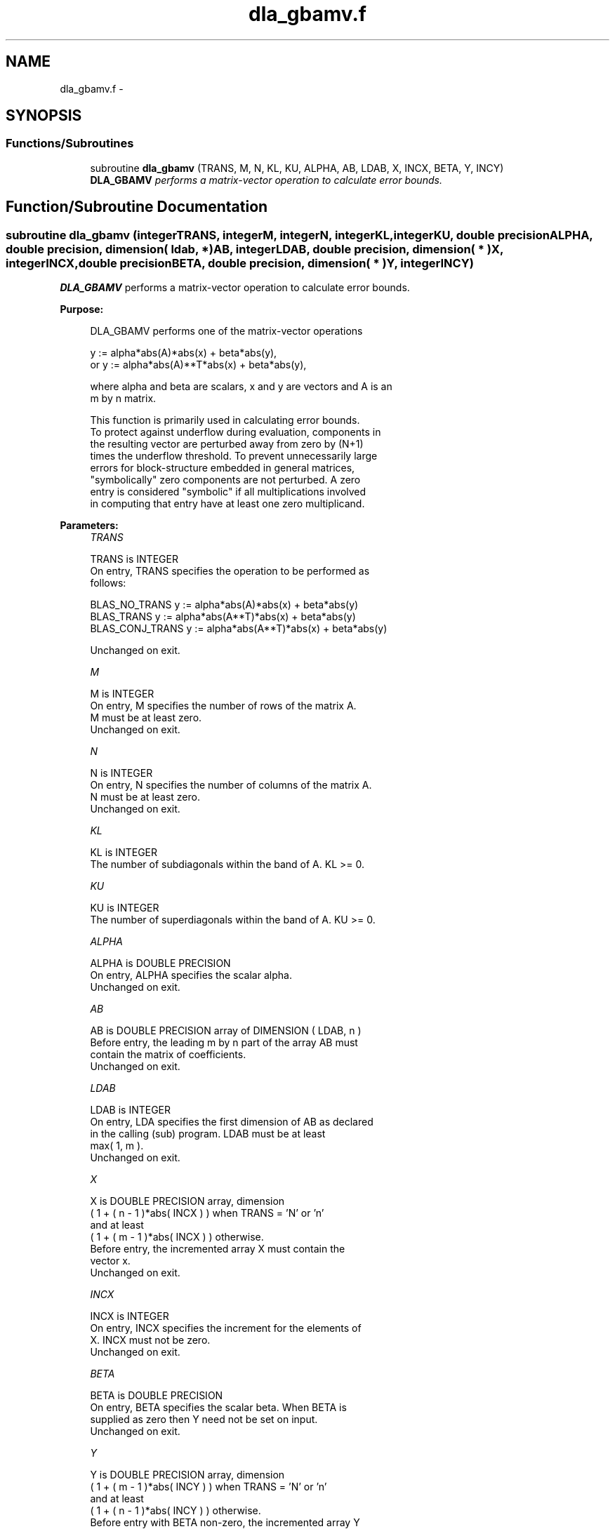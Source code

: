 .TH "dla_gbamv.f" 3 "Sat Nov 16 2013" "Version 3.4.2" "LAPACK" \" -*- nroff -*-
.ad l
.nh
.SH NAME
dla_gbamv.f \- 
.SH SYNOPSIS
.br
.PP
.SS "Functions/Subroutines"

.in +1c
.ti -1c
.RI "subroutine \fBdla_gbamv\fP (TRANS, M, N, KL, KU, ALPHA, AB, LDAB, X, INCX, BETA, Y, INCY)"
.br
.RI "\fI\fBDLA_GBAMV\fP performs a matrix-vector operation to calculate error bounds\&. \fP"
.in -1c
.SH "Function/Subroutine Documentation"
.PP 
.SS "subroutine dla_gbamv (integerTRANS, integerM, integerN, integerKL, integerKU, double precisionALPHA, double precision, dimension( ldab, * )AB, integerLDAB, double precision, dimension( * )X, integerINCX, double precisionBETA, double precision, dimension( * )Y, integerINCY)"

.PP
\fBDLA_GBAMV\fP performs a matrix-vector operation to calculate error bounds\&.  
.PP
\fBPurpose: \fP
.RS 4

.PP
.nf
 DLA_GBAMV  performs one of the matrix-vector operations

         y := alpha*abs(A)*abs(x) + beta*abs(y),
    or   y := alpha*abs(A)**T*abs(x) + beta*abs(y),

 where alpha and beta are scalars, x and y are vectors and A is an
 m by n matrix.

 This function is primarily used in calculating error bounds.
 To protect against underflow during evaluation, components in
 the resulting vector are perturbed away from zero by (N+1)
 times the underflow threshold.  To prevent unnecessarily large
 errors for block-structure embedded in general matrices,
 "symbolically" zero components are not perturbed.  A zero
 entry is considered "symbolic" if all multiplications involved
 in computing that entry have at least one zero multiplicand.
.fi
.PP
 
.RE
.PP
\fBParameters:\fP
.RS 4
\fITRANS\fP 
.PP
.nf
          TRANS is INTEGER
           On entry, TRANS specifies the operation to be performed as
           follows:

             BLAS_NO_TRANS      y := alpha*abs(A)*abs(x) + beta*abs(y)
             BLAS_TRANS         y := alpha*abs(A**T)*abs(x) + beta*abs(y)
             BLAS_CONJ_TRANS    y := alpha*abs(A**T)*abs(x) + beta*abs(y)

           Unchanged on exit.
.fi
.PP
.br
\fIM\fP 
.PP
.nf
          M is INTEGER
           On entry, M specifies the number of rows of the matrix A.
           M must be at least zero.
           Unchanged on exit.
.fi
.PP
.br
\fIN\fP 
.PP
.nf
          N is INTEGER
           On entry, N specifies the number of columns of the matrix A.
           N must be at least zero.
           Unchanged on exit.
.fi
.PP
.br
\fIKL\fP 
.PP
.nf
          KL is INTEGER
           The number of subdiagonals within the band of A.  KL >= 0.
.fi
.PP
.br
\fIKU\fP 
.PP
.nf
          KU is INTEGER
           The number of superdiagonals within the band of A.  KU >= 0.
.fi
.PP
.br
\fIALPHA\fP 
.PP
.nf
          ALPHA is DOUBLE PRECISION
           On entry, ALPHA specifies the scalar alpha.
           Unchanged on exit.
.fi
.PP
.br
\fIAB\fP 
.PP
.nf
          AB is DOUBLE PRECISION array of DIMENSION ( LDAB, n )
           Before entry, the leading m by n part of the array AB must
           contain the matrix of coefficients.
           Unchanged on exit.
.fi
.PP
.br
\fILDAB\fP 
.PP
.nf
          LDAB is INTEGER
           On entry, LDA specifies the first dimension of AB as declared
           in the calling (sub) program. LDAB must be at least
           max( 1, m ).
           Unchanged on exit.
.fi
.PP
.br
\fIX\fP 
.PP
.nf
          X is DOUBLE PRECISION array, dimension
           ( 1 + ( n - 1 )*abs( INCX ) ) when TRANS = 'N' or 'n'
           and at least
           ( 1 + ( m - 1 )*abs( INCX ) ) otherwise.
           Before entry, the incremented array X must contain the
           vector x.
           Unchanged on exit.
.fi
.PP
.br
\fIINCX\fP 
.PP
.nf
          INCX is INTEGER
           On entry, INCX specifies the increment for the elements of
           X. INCX must not be zero.
           Unchanged on exit.
.fi
.PP
.br
\fIBETA\fP 
.PP
.nf
          BETA is DOUBLE PRECISION
           On entry, BETA specifies the scalar beta. When BETA is
           supplied as zero then Y need not be set on input.
           Unchanged on exit.
.fi
.PP
.br
\fIY\fP 
.PP
.nf
          Y is DOUBLE PRECISION array, dimension
           ( 1 + ( m - 1 )*abs( INCY ) ) when TRANS = 'N' or 'n'
           and at least
           ( 1 + ( n - 1 )*abs( INCY ) ) otherwise.
           Before entry with BETA non-zero, the incremented array Y
           must contain the vector y. On exit, Y is overwritten by the
           updated vector y.
.fi
.PP
.br
\fIINCY\fP 
.PP
.nf
          INCY is INTEGER
           On entry, INCY specifies the increment for the elements of
           Y. INCY must not be zero.
           Unchanged on exit.

  Level 2 Blas routine.
.fi
.PP
 
.RE
.PP
\fBAuthor:\fP
.RS 4
Univ\&. of Tennessee 
.PP
Univ\&. of California Berkeley 
.PP
Univ\&. of Colorado Denver 
.PP
NAG Ltd\&. 
.RE
.PP
\fBDate:\fP
.RS 4
September 2012 
.RE
.PP

.PP
Definition at line 185 of file dla_gbamv\&.f\&.
.SH "Author"
.PP 
Generated automatically by Doxygen for LAPACK from the source code\&.
